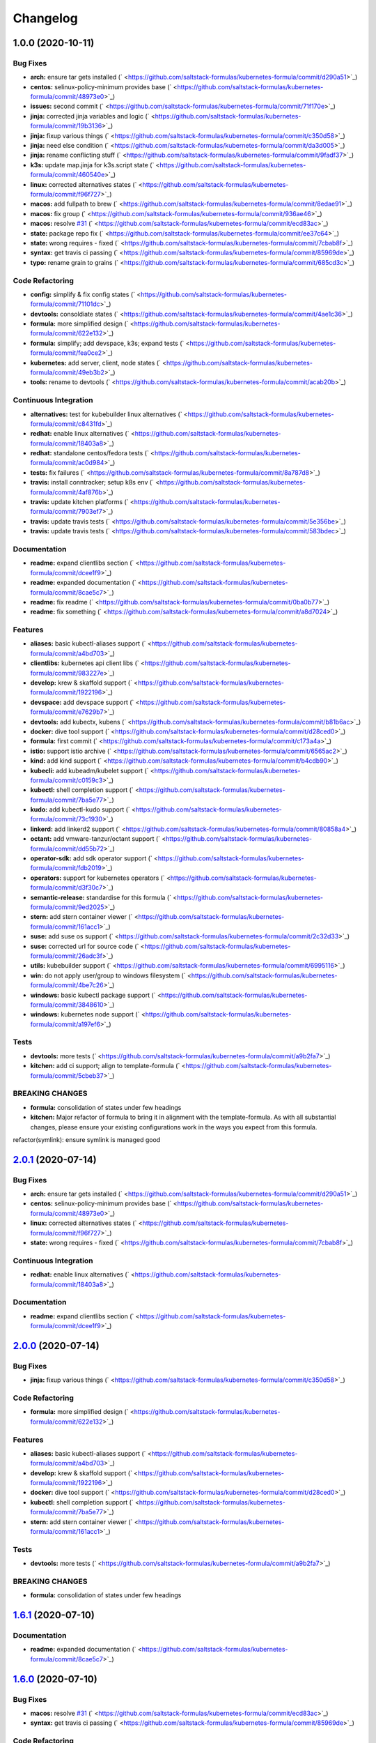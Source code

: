 
Changelog
=========

1.0.0 (2020-10-11)
------------------

Bug Fixes
^^^^^^^^^


* **arch:** ensure tar gets installed (\ ` <https://github.com/saltstack-formulas/kubernetes-formula/commit/d290a51>`_\ )
* **centos:** selinux-policy-minimum provides base (\ ` <https://github.com/saltstack-formulas/kubernetes-formula/commit/48973e0>`_\ )
* **issues:** second commit (\ ` <https://github.com/saltstack-formulas/kubernetes-formula/commit/71f170e>`_\ )
* **jinja:** corrected jinja variables and logic (\ ` <https://github.com/saltstack-formulas/kubernetes-formula/commit/19b3136>`_\ )
* **jinja:** fixup various things (\ ` <https://github.com/saltstack-formulas/kubernetes-formula/commit/c350d58>`_\ )
* **jinja:** need else condition (\ ` <https://github.com/saltstack-formulas/kubernetes-formula/commit/da3d005>`_\ )
* **jinja:** rename conflicting stuff (\ ` <https://github.com/saltstack-formulas/kubernetes-formula/commit/9fadf37>`_\ )
* **k3s:** update map.jinja for k3s.script state (\ ` <https://github.com/saltstack-formulas/kubernetes-formula/commit/460540e>`_\ )
* **linux:** corrected alternatives states (\ ` <https://github.com/saltstack-formulas/kubernetes-formula/commit/f96f727>`_\ )
* **macos:** add fullpath to brew (\ ` <https://github.com/saltstack-formulas/kubernetes-formula/commit/8edae91>`_\ )
* **macos:** fix group (\ ` <https://github.com/saltstack-formulas/kubernetes-formula/commit/936ae46>`_\ )
* **macos:** resolve `#31 <https://github.com/saltstack-formulas/kubernetes-formula/issues/31>`_ (\ ` <https://github.com/saltstack-formulas/kubernetes-formula/commit/ecd83ac>`_\ )
* **state:** package repo fix (\ ` <https://github.com/saltstack-formulas/kubernetes-formula/commit/ee37c64>`_\ )
* **state:** wrong requires - fixed (\ ` <https://github.com/saltstack-formulas/kubernetes-formula/commit/7cbab8f>`_\ )
* **syntax:** get travis ci passing (\ ` <https://github.com/saltstack-formulas/kubernetes-formula/commit/85969de>`_\ )
* **typo:** rename grain to grains (\ ` <https://github.com/saltstack-formulas/kubernetes-formula/commit/685cd3c>`_\ )

Code Refactoring
^^^^^^^^^^^^^^^^


* **config:** simplify & fix config states (\ ` <https://github.com/saltstack-formulas/kubernetes-formula/commit/71101dc>`_\ )
* **devtools:** consoldiate states (\ ` <https://github.com/saltstack-formulas/kubernetes-formula/commit/4ae1c36>`_\ )
* **formula:** more simplified design (\ ` <https://github.com/saltstack-formulas/kubernetes-formula/commit/622e132>`_\ )
* **formula:** simplify; add devspace, k3s; expand tests (\ ` <https://github.com/saltstack-formulas/kubernetes-formula/commit/fea0ce2>`_\ )
* **kubernetes:** add server, client, node states (\ ` <https://github.com/saltstack-formulas/kubernetes-formula/commit/49eb3b2>`_\ )
* **tools:** rename to devtools (\ ` <https://github.com/saltstack-formulas/kubernetes-formula/commit/acab20b>`_\ )

Continuous Integration
^^^^^^^^^^^^^^^^^^^^^^


* **alternatives:** test for kubebuilder linux alternatives (\ ` <https://github.com/saltstack-formulas/kubernetes-formula/commit/c8431fd>`_\ )
* **redhat:** enable linux alternatives (\ ` <https://github.com/saltstack-formulas/kubernetes-formula/commit/18403a8>`_\ )
* **redhat:** standalone centos/fedora tests (\ ` <https://github.com/saltstack-formulas/kubernetes-formula/commit/ac0d984>`_\ )
* **tests:** fix failures (\ ` <https://github.com/saltstack-formulas/kubernetes-formula/commit/8a787d8>`_\ )
* **travis:** install conntracker; setup k8s env (\ ` <https://github.com/saltstack-formulas/kubernetes-formula/commit/4af876b>`_\ )
* **travis:** update kitchen platforms (\ ` <https://github.com/saltstack-formulas/kubernetes-formula/commit/7903ef7>`_\ )
* **travis:** update travis tests (\ ` <https://github.com/saltstack-formulas/kubernetes-formula/commit/5e356be>`_\ )
* **travis:** update travis tests (\ ` <https://github.com/saltstack-formulas/kubernetes-formula/commit/583bdec>`_\ )

Documentation
^^^^^^^^^^^^^


* **readme:** expand clientlibs section (\ ` <https://github.com/saltstack-formulas/kubernetes-formula/commit/dcee1f9>`_\ )
* **readme:** expanded documentation (\ ` <https://github.com/saltstack-formulas/kubernetes-formula/commit/8cae5c7>`_\ )
* **readme:** fix readme (\ ` <https://github.com/saltstack-formulas/kubernetes-formula/commit/0ba0b77>`_\ )
* **readme:** fix something (\ ` <https://github.com/saltstack-formulas/kubernetes-formula/commit/a8d7024>`_\ )

Features
^^^^^^^^


* **aliases:** basic kubectl-aliases support (\ ` <https://github.com/saltstack-formulas/kubernetes-formula/commit/a4bd703>`_\ )
* **clientlibs:** kubernetes api client libs (\ ` <https://github.com/saltstack-formulas/kubernetes-formula/commit/983227e>`_\ )
* **develop:** krew & skaffold support (\ ` <https://github.com/saltstack-formulas/kubernetes-formula/commit/1922196>`_\ )
* **devspace:** add devspace support (\ ` <https://github.com/saltstack-formulas/kubernetes-formula/commit/e7629b7>`_\ )
* **devtools:** add kubectx, kubens (\ ` <https://github.com/saltstack-formulas/kubernetes-formula/commit/b81b6ac>`_\ )
* **docker:** dive tool support (\ ` <https://github.com/saltstack-formulas/kubernetes-formula/commit/d28ced0>`_\ )
* **formula:** first commit (\ ` <https://github.com/saltstack-formulas/kubernetes-formula/commit/c173a4a>`_\ )
* **istio:** support istio archive (\ ` <https://github.com/saltstack-formulas/kubernetes-formula/commit/6565ac2>`_\ )
* **kind:** add kind support (\ ` <https://github.com/saltstack-formulas/kubernetes-formula/commit/b4cdb90>`_\ )
* **kubecli:** add kubeadm/kubelet support (\ ` <https://github.com/saltstack-formulas/kubernetes-formula/commit/c0159c3>`_\ )
* **kubectl:** shell completion support (\ ` <https://github.com/saltstack-formulas/kubernetes-formula/commit/7ba5e77>`_\ )
* **kudo:** add kubectl-kudo support (\ ` <https://github.com/saltstack-formulas/kubernetes-formula/commit/73c1930>`_\ )
* **linkerd:** add linkerd2 support (\ ` <https://github.com/saltstack-formulas/kubernetes-formula/commit/80858a4>`_\ )
* **octant:** add vmware-tanzur/octant support (\ ` <https://github.com/saltstack-formulas/kubernetes-formula/commit/dd55b72>`_\ )
* **operator-sdk:** add sdk operator support (\ ` <https://github.com/saltstack-formulas/kubernetes-formula/commit/fdb2019>`_\ )
* **operators:** support for kubernetes operators (\ ` <https://github.com/saltstack-formulas/kubernetes-formula/commit/d3f30c7>`_\ )
* **semantic-release:** standardise for this formula (\ ` <https://github.com/saltstack-formulas/kubernetes-formula/commit/9ed2025>`_\ )
* **stern:** add stern container viewer (\ ` <https://github.com/saltstack-formulas/kubernetes-formula/commit/161acc1>`_\ )
* **suse:** add suse os support (\ ` <https://github.com/saltstack-formulas/kubernetes-formula/commit/2c32d33>`_\ )
* **suse:** corrected url for source code (\ ` <https://github.com/saltstack-formulas/kubernetes-formula/commit/26adc3f>`_\ )
* **utils:** kubebuilder support (\ ` <https://github.com/saltstack-formulas/kubernetes-formula/commit/6995116>`_\ )
* **win:** do not apply user/group to windows filesystem (\ ` <https://github.com/saltstack-formulas/kubernetes-formula/commit/4be7c26>`_\ )
* **windows:** basic kubectl package support (\ ` <https://github.com/saltstack-formulas/kubernetes-formula/commit/3848610>`_\ )
* **windows:** kubernetes node support (\ ` <https://github.com/saltstack-formulas/kubernetes-formula/commit/a197ef6>`_\ )

Tests
^^^^^


* **devtools:** more tests (\ ` <https://github.com/saltstack-formulas/kubernetes-formula/commit/a9b2fa7>`_\ )
* **kitchen:** add ci support; align to template-formula (\ ` <https://github.com/saltstack-formulas/kubernetes-formula/commit/5cbeb37>`_\ )

BREAKING CHANGES
^^^^^^^^^^^^^^^^


* **formula:** consolidation of states under few headings
* **kitchen:** Major refactor of formula to bring it in alignment with the
  template-formula. As with all substantial changes, please ensure your
  existing configurations work in the ways you expect from this formula.

refactor(symlink): ensure symlink is managed good

`2.0.1 <https://github.com/saltstack-formulas/kubernetes-formula/compare/v2.0.0...v2.0.1>`_ (2020-07-14)
------------------------------------------------------------------------------------------------------------

Bug Fixes
^^^^^^^^^


* **arch:** ensure tar gets installed (\ ` <https://github.com/saltstack-formulas/kubernetes-formula/commit/d290a51>`_\ )
* **centos:** selinux-policy-minimum provides base (\ ` <https://github.com/saltstack-formulas/kubernetes-formula/commit/48973e0>`_\ )
* **linux:** corrected alternatives states (\ ` <https://github.com/saltstack-formulas/kubernetes-formula/commit/f96f727>`_\ )
* **state:** wrong requires - fixed (\ ` <https://github.com/saltstack-formulas/kubernetes-formula/commit/7cbab8f>`_\ )

Continuous Integration
^^^^^^^^^^^^^^^^^^^^^^


* **redhat:** enable linux alternatives (\ ` <https://github.com/saltstack-formulas/kubernetes-formula/commit/18403a8>`_\ )

Documentation
^^^^^^^^^^^^^


* **readme:** expand clientlibs section (\ ` <https://github.com/saltstack-formulas/kubernetes-formula/commit/dcee1f9>`_\ )

`2.0.0 <https://github.com/saltstack-formulas/kubernetes-formula/compare/v1.6.1...v2.0.0>`_ (2020-07-14)
------------------------------------------------------------------------------------------------------------

Bug Fixes
^^^^^^^^^


* **jinja:** fixup various things (\ ` <https://github.com/saltstack-formulas/kubernetes-formula/commit/c350d58>`_\ )

Code Refactoring
^^^^^^^^^^^^^^^^


* **formula:** more simplified design (\ ` <https://github.com/saltstack-formulas/kubernetes-formula/commit/622e132>`_\ )

Features
^^^^^^^^


* **aliases:** basic kubectl-aliases support (\ ` <https://github.com/saltstack-formulas/kubernetes-formula/commit/a4bd703>`_\ )
* **develop:** krew & skaffold support (\ ` <https://github.com/saltstack-formulas/kubernetes-formula/commit/1922196>`_\ )
* **docker:** dive tool support (\ ` <https://github.com/saltstack-formulas/kubernetes-formula/commit/d28ced0>`_\ )
* **kubectl:** shell completion support (\ ` <https://github.com/saltstack-formulas/kubernetes-formula/commit/7ba5e77>`_\ )
* **stern:** add stern container viewer (\ ` <https://github.com/saltstack-formulas/kubernetes-formula/commit/161acc1>`_\ )

Tests
^^^^^


* **devtools:** more tests (\ ` <https://github.com/saltstack-formulas/kubernetes-formula/commit/a9b2fa7>`_\ )

BREAKING CHANGES
^^^^^^^^^^^^^^^^


* **formula:** consolidation of states under few headings

`1.6.1 <https://github.com/saltstack-formulas/kubernetes-formula/compare/v1.6.0...v1.6.1>`_ (2020-07-10)
------------------------------------------------------------------------------------------------------------

Documentation
^^^^^^^^^^^^^


* **readme:** expanded documentation (\ ` <https://github.com/saltstack-formulas/kubernetes-formula/commit/8cae5c7>`_\ )

`1.6.0 <https://github.com/saltstack-formulas/kubernetes-formula/compare/v1.5.0...v1.6.0>`_ (2020-07-10)
------------------------------------------------------------------------------------------------------------

Bug Fixes
^^^^^^^^^


* **macos:** resolve `#31 <https://github.com/saltstack-formulas/kubernetes-formula/issues/31>`_ (\ ` <https://github.com/saltstack-formulas/kubernetes-formula/commit/ecd83ac>`_\ )
* **syntax:** get travis ci passing (\ ` <https://github.com/saltstack-formulas/kubernetes-formula/commit/85969de>`_\ )

Code Refactoring
^^^^^^^^^^^^^^^^


* **devtools:** consoldiate states (\ ` <https://github.com/saltstack-formulas/kubernetes-formula/commit/4ae1c36>`_\ )
* **tools:** rename to devtools (\ ` <https://github.com/saltstack-formulas/kubernetes-formula/commit/acab20b>`_\ )

Continuous Integration
^^^^^^^^^^^^^^^^^^^^^^


* **redhat:** standalone centos/fedora tests (\ ` <https://github.com/saltstack-formulas/kubernetes-formula/commit/ac0d984>`_\ )

Documentation
^^^^^^^^^^^^^


* **readme:** fix readme (\ ` <https://github.com/saltstack-formulas/kubernetes-formula/commit/0ba0b77>`_\ )

Features
^^^^^^^^


* **devtools:** add kubectx, kubens (\ ` <https://github.com/saltstack-formulas/kubernetes-formula/commit/b81b6ac>`_\ )
* **istio:** support istio archive (\ ` <https://github.com/saltstack-formulas/kubernetes-formula/commit/6565ac2>`_\ )
* **linkerd:** add linkerd2 support (\ ` <https://github.com/saltstack-formulas/kubernetes-formula/commit/80858a4>`_\ )
* **octant:** add vmware-tanzur/octant support (\ ` <https://github.com/saltstack-formulas/kubernetes-formula/commit/dd55b72>`_\ )
* **operators:** support for kubernetes operators (\ ` <https://github.com/saltstack-formulas/kubernetes-formula/commit/d3f30c7>`_\ )

`1.5.0 <https://github.com/saltstack-formulas/kubernetes-formula/compare/v1.4.1...v1.5.0>`_ (2020-07-09)
------------------------------------------------------------------------------------------------------------

Features
^^^^^^^^


* **clientlibs:** kubernetes api client libs (\ ` <https://github.com/saltstack-formulas/kubernetes-formula/commit/983227e>`_\ )
* **kind:** add kind support (\ ` <https://github.com/saltstack-formulas/kubernetes-formula/commit/b4cdb90>`_\ )

`1.4.1 <https://github.com/saltstack-formulas/kubernetes-formula/compare/v1.4.0...v1.4.1>`_ (2020-07-08)
------------------------------------------------------------------------------------------------------------

Code Refactoring
^^^^^^^^^^^^^^^^


* **kubernetes:** add server, client, node states (\ ` <https://github.com/saltstack-formulas/kubernetes-formula/commit/49eb3b2>`_\ )

Continuous Integration
^^^^^^^^^^^^^^^^^^^^^^


* **alternatives:** test for kubebuilder linux alternatives (\ ` <https://github.com/saltstack-formulas/kubernetes-formula/commit/c8431fd>`_\ )
* **tests:** fix failures (\ ` <https://github.com/saltstack-formulas/kubernetes-formula/commit/8a787d8>`_\ )

`1.4.0 <https://github.com/saltstack-formulas/kubernetes-formula/compare/v1.3.0...v1.4.0>`_ (2020-07-07)
------------------------------------------------------------------------------------------------------------

Features
^^^^^^^^


* **utils:** kubebuilder support (\ ` <https://github.com/saltstack-formulas/kubernetes-formula/commit/6995116>`_\ )

`1.3.0 <https://github.com/saltstack-formulas/kubernetes-formula/compare/v1.2.1...v1.3.0>`_ (2020-07-07)
------------------------------------------------------------------------------------------------------------

Bug Fixes
^^^^^^^^^


* **state:** package repo fix (\ ` <https://github.com/saltstack-formulas/kubernetes-formula/commit/ee37c64>`_\ )

Features
^^^^^^^^


* **kubecli:** add kubeadm/kubelet support (\ ` <https://github.com/saltstack-formulas/kubernetes-formula/commit/c0159c3>`_\ )

`1.2.1 <https://github.com/saltstack-formulas/kubernetes-formula/compare/v1.2.0...v1.2.1>`_ (2020-07-06)
------------------------------------------------------------------------------------------------------------

Bug Fixes
^^^^^^^^^


* **macos:** add fullpath to brew (\ ` <https://github.com/saltstack-formulas/kubernetes-formula/commit/8edae91>`_\ )
* **macos:** fix group (\ ` <https://github.com/saltstack-formulas/kubernetes-formula/commit/936ae46>`_\ )

`1.2.0 <https://github.com/saltstack-formulas/kubernetes-formula/compare/v1.1.0...v1.2.0>`_ (2020-07-06)
------------------------------------------------------------------------------------------------------------

Features
^^^^^^^^


* **kudo:** add kubectl-kudo support (\ ` <https://github.com/saltstack-formulas/kubernetes-formula/commit/73c1930>`_\ )

`1.1.0 <https://github.com/saltstack-formulas/kubernetes-formula/compare/v1.0.0...v1.1.0>`_ (2020-07-06)
------------------------------------------------------------------------------------------------------------

Code Refactoring
^^^^^^^^^^^^^^^^


* **formula:** simplify; add devspace, k3s; expand tests (\ ` <https://github.com/saltstack-formulas/kubernetes-formula/commit/fea0ce2>`_\ )

Features
^^^^^^^^


* **devspace:** add devspace support (\ ` <https://github.com/saltstack-formulas/kubernetes-formula/commit/e7629b7>`_\ )

1.0.0 (2020-07-01)
------------------

Bug Fixes
^^^^^^^^^


* **issues:** second commit (\ ` <https://github.com/saltstack-formulas/kubernetes-formula/commit/71f170e>`_\ )
* **jinja:** corrected jinja variables and logic (\ ` <https://github.com/saltstack-formulas/kubernetes-formula/commit/19b3136>`_\ )
* **jinja:** rename conflicting stuff (\ ` <https://github.com/saltstack-formulas/kubernetes-formula/commit/9fadf37>`_\ )

Code Refactoring
^^^^^^^^^^^^^^^^


* **config:** simplify & fix config states (\ ` <https://github.com/saltstack-formulas/kubernetes-formula/commit/71101dc>`_\ )

Continuous Integration
^^^^^^^^^^^^^^^^^^^^^^


* **travis:** install conntracker; setup k8s env (\ ` <https://github.com/saltstack-formulas/kubernetes-formula/commit/4af876b>`_\ )
* **travis:** update kitchen platforms (\ ` <https://github.com/saltstack-formulas/kubernetes-formula/commit/7903ef7>`_\ )
* **travis:** update travis tests (\ ` <https://github.com/saltstack-formulas/kubernetes-formula/commit/5e356be>`_\ )
* **travis:** update travis tests (\ ` <https://github.com/saltstack-formulas/kubernetes-formula/commit/583bdec>`_\ )

Features
^^^^^^^^


* **formula:** first commit (\ ` <https://github.com/saltstack-formulas/kubernetes-formula/commit/c173a4a>`_\ )
* **semantic-release:** standardise for this formula (\ ` <https://github.com/saltstack-formulas/kubernetes-formula/commit/9ed2025>`_\ )
* **suse:** add suse os support (\ ` <https://github.com/saltstack-formulas/kubernetes-formula/commit/2c32d33>`_\ )
* **suse:** corrected url for source code (\ ` <https://github.com/saltstack-formulas/kubernetes-formula/commit/26adc3f>`_\ )

Tests
^^^^^


* **kitchen:** add ci support; align to template-formula (\ ` <https://github.com/saltstack-formulas/kubernetes-formula/commit/5cbeb37>`_\ )

BREAKING CHANGES
^^^^^^^^^^^^^^^^


* **kitchen:** Major refactor of formula to bring it in alignment with the
  template-formula. As with all substantial changes, please ensure your
  existing configurations work in the ways you expect from this formula.

refactor(symlink): ensure symlink is managed good
